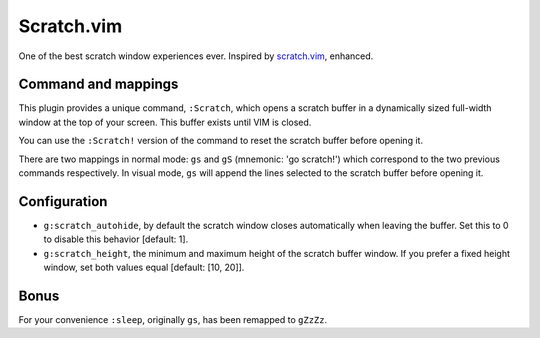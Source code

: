 Scratch.vim
===========

One of the best scratch window experiences ever. Inspired by scratch.vim_, enhanced.


Command and mappings
--------------------

This plugin provides a unique command, ``:Scratch``, which opens a scratch
buffer in a dynamically sized full-width window at the top of your screen. This
buffer exists until VIM is closed.

You can use the ``:Scratch!`` version of the command to reset the scratch
buffer before opening it.

There are two mappings in normal mode: ``gs`` and ``gS`` (mnemonic: 'go
scratch!') which correspond to the two previous commands respectively.
In visual mode, ``gs`` will append the lines selected to the scratch
buffer before opening it.


Configuration
-------------

* ``g:scratch_autohide``, by default the scratch window closes automatically
  when leaving the buffer. Set this to 0 to disable this behavior [default: 1].
* ``g:scratch_height``, the minimum and maximum height of the scratch buffer
  window. If you prefer a fixed height window, set both values equal [default:
  [10, 20]].


Bonus
-----

For your convenience ``:sleep``, originally ``gs``, has been remapped to
``gZzZz``.


.. _scratch.vim: https://github.com/vim-scripts/scratch.vim
